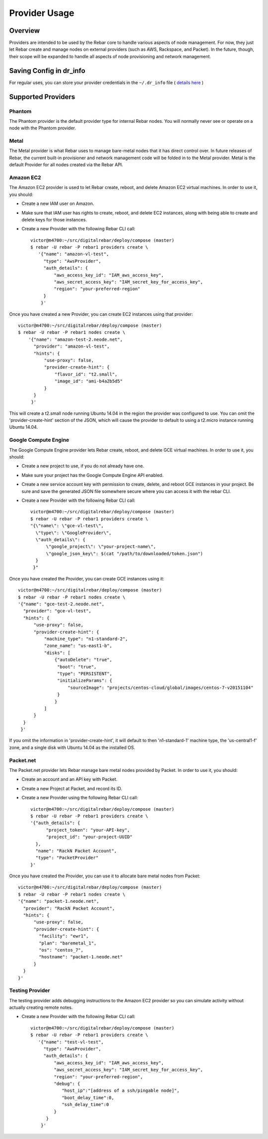 Provider Usage
==============

Overview
--------

Providers are intended to be used by the Rebar core to handle various aspects of node management.  For now, they just let Rebar create and manage nodes on external providers (such as AWS, Rackspace, and Packet).  In the future, though, their scope will be expanded to handle all aspects of node provisioning and network management.

Saving Config in dr_info
------------------------

For regular uses, you can store your provider credentials in the ``~/.dr_info`` file ( `details here <./dr_info.rst>`_ )

Supported Providers
-------------------

Phantom
~~~~~~~

The Phantom provider is the default provider type for internal Rebar
nodes.  You will normally never see or operate on a node with the
Phantom provider.

Metal
~~~~~

The Metal provider is what Rebar uses to manage bare-metal nodes that
it has direct control over.  In future releases of Rebar, the current
built-in provisioner and network management code will be folded in to
the Metal provider.  Metal is the default Provider for all nodes
created via the Rebar API.

Amazon EC2
~~~~~~~~~~

The Amazon EC2 provider is used to let Rebar create, reboot, and
delete Amazon EC2 virtual machines. In order to use it, you should:

* Create a new IAM user on Amazon.
* Make sure that IAM user has rights to create, reboot, and delete EC2
  instances, along with being able to create and delete keys for those
  instances.
* Create a new Provider with the following Rebar CLI call::

    victor@m4700:~/src/digitalrebar/deploy/compose (master)
    $ rebar -U rebar -P rebar1 providers create \
       '{"name": "amazon-vl-test",
         "type": "AwsProvider",
         "auth_details": {
             "aws_access_key_id": "IAM_aws_access_key",
             "aws_secret_access_key": "IAM_secret_key_for_access_key",
             "region": "your-preferred-region"
         }
        }'

Once you have created a new Provider, you can create EC2 instances
using that provider::

    victor@m4700:~/src/digitalrebar/deploy/compose (master)
    $ rebar -U rebar -P rebar1 nodes create \
        '{"name": "amazon-test-2.neode.net",
          "provider": "amazon-vl-test",
          "hints": {
              "use-proxy": false,
              "provider-create-hint": {
                  "flavor_id": "t2.small",
                  "image_id": "ami-b4a2b5d5"
              }
          }
         }'

This will create a t2.small node running Ubuntu 14.04 in the region
the provider was configured to use.  You can omit the
'provider-create-hint' section of the JSON, which will cause the
provider to default to using a t2.micro instance running Ubuntu 14.04.

Google Compute Engine
~~~~~~~~~~~~~~~~~~~~~

The Google Compute Engine provider lets Rebar create, reboot, and
delete GCE virtual machines. In order to use it, you should:

* Create a new project to use, if you do not already have one.
* Make sure your project has the Google Compute Engine API enabled.
* Create a new service account key with permission to create, delete,
  and reboot GCE instances in your project.  Be sure and save the
  generated JSON file somewhere secure where you can access it with
  the rebar CLI.
* Create a new Provider with the following Rebar CLI call::

    victor@m4700:~/src/digitalrebar/deploy/compose (master)
    $ rebar -U rebar -P rebar1 providers create \
    "{\"name\": \"gce-vl-test\",
      \"type\": \"GoogleProvider\",
      \"auth_details\": {
          \"google_project\": \"your-project-name\",
          \"google_json_key\": $(cat "/path/to/downloaded/token.json")
      }
     }"

Once you have created the Provider, you can create GCE instances using it::

    victor@m4700:~/src/digitalrebar/deploy/compose (master)
    $ rebar -U rebar -P rebar1 nodes create \
    '{"name": "gce-test-2.neode.net",
      "provider": "gce-vl-test",
      "hints": {
          "use-proxy": false,
          "provider-create-hint": {
              "machine_type": "n1-standard-2",
              "zone_name": "us-east1-b",
              "disks": [
                  {"autoDelete": "true",
                   "boot": "true",
                   "type": "PERSISTENT",
                   "initializeParams": {
                       "sourceImage": "projects/centos-cloud/global/images/centos-7-v20151104"
                   }
                  }
              ]
          }
      }
     }'

If you omit the information in 'provider-create-hint', it will default
to then 'n1-standard-1' machine type, the 'us-central1-f' zone, and a
single disk with Ubuntu 14.04 as the installed OS.

Packet.net
~~~~~~~~~~

The Packet.net provider lets Rebar manage bare metal nodes provided by
Packet.  In order to use it, you should:

* Create an account and an API key with Packet.
* Create a new Project at Packet, and record its ID.
* Create a new Provider using the following Rebar CLI call::

    victor@m4700:~/src/digitalrebar/deploy/compose (master)
    $ rebar -U rebar -P rebar1 providers create \
    '{"auth_details": {
          "project_token": "your-API-key",
          "project_id": "your-project-UUID"
      },
      "name": "RackN Packet Account",
      "type": "PacketProvider"
    }'

Once you have created the Provider, you can use it to allocate bare
metal nodes from Packet::

    victor@m4700:~/src/digitalrebar/deploy/compose (master)
    $ rebar -U rebar -P rebar1 nodes create \
    '{"name": "packet-1.neode.net",
      "provider": "RackN Packet Account",
      "hints": {
          "use-proxy": false,
          "provider-create-hint": {
            "facility": "ewr1",
            "plan": "baremetal_1",
            "os": "centos_7",
            "hostname": "packet-1.neode.net"
          }
      }
    }'

Testing Provider
~~~~~~~~~~~~~~~~

The testing provider adds debugging instructions to the Amazon EC2 provider so you can simulate activity without actually creating remote notes.

* Create a new Provider with the following Rebar CLI call::

    victor@m4700:~/src/digitalrebar/deploy/compose (master)
    $ rebar -U rebar -P rebar1 providers create \
       '{"name": "test-vl-test",
         "type": "AwsProvider",
         "auth_details": {
             "aws_access_key_id": "IAM_aws_access_key",
             "aws_secret_access_key": "IAM_secret_key_for_access_key",
             "region": "your-preferred-region",
             "debug": {
                "host_ip":"[address of a ssh/pingable node]",
                "boot_delay_time":0,
                "ssh_delay_time":0
             }
          }
        }'

